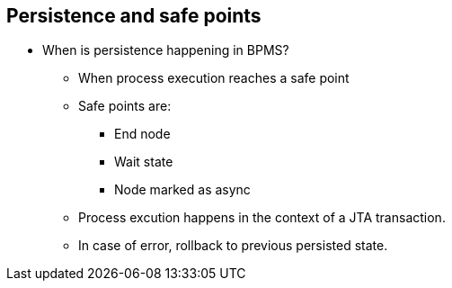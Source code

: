 :scrollbar:
:data-uri:
:noaudio:

== Persistence and safe points

* When is persistence happening in BPMS?
** When process execution reaches a safe point
** Safe points are:
*** End node
*** Wait state
*** Node marked as async
** Process excution happens in the context of a JTA transaction.
** In case of error, rollback to previous persisted state.
